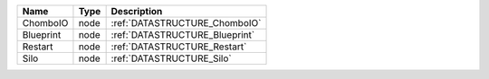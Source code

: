 

========= ==== ============================== 
Name      Type Description                    
========= ==== ============================== 
ChomboIO  node :ref:`DATASTRUCTURE_ChomboIO`  
Blueprint node :ref:`DATASTRUCTURE_Blueprint` 
Restart   node :ref:`DATASTRUCTURE_Restart`   
Silo      node :ref:`DATASTRUCTURE_Silo`      
========= ==== ============================== 


